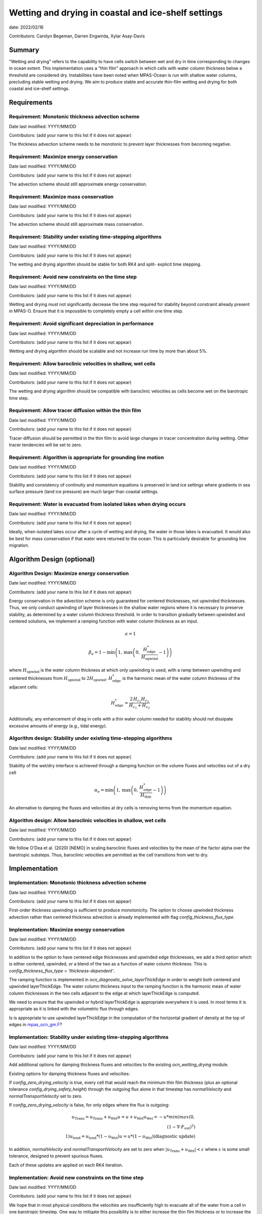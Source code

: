 
Wetting and drying in coastal and ice-shelf settings
====================================================

date: 2022/02/16 

Contributors: Carolyn Begeman, Darren Engwirda, Xylar Asay-Davis



Summary
-------

"Wetting and drying" refers to the capability to have cells switch between
wet and dry in time corresponding to changes in ocean extent. This
implementation uses a "thin film" approach in which cells with water column
thickness below a threshold are considered dry. Instabilities have been noted
when MPAS-Ocean is run with shallow water columns, precluding stable wetting
and drying. We aim to produce stable and accurate thin-film wetting and drying
for both coastal and ice-shelf settings.



Requirements
------------

Requirement: Monotonic thickness advection scheme
^^^^^^^^^^^^^^^^^^^^^^^^^^^^^^^^^^^^^^^^^^^^^^^^^

Date last modified: YYYY/MM/DD

Contributors: (add your name to this list if it does not appear)

The thickness advection scheme needs to be monotonic to prevent layer
thicknesses from becoming negative. 


Requirement: Maximize energy conservation
^^^^^^^^^^^^^^^^^^^^^^^^^^^^^^^^^^^^^^^^^

Date last modified: YYYY/MM/DD

Contributors: (add your name to this list if it does not appear)

The advection scheme should still approximate energy conservation.


Requirement: Maximize mass conservation
^^^^^^^^^^^^^^^^^^^^^^^^^^^^^^^^^^^^^^^

Date last modified: YYYY/MM/DD

Contributors: (add your name to this list if it does not appear)

The advection scheme should still approximate mass conservation.


Requirement: Stability under existing time-stepping algorithms
^^^^^^^^^^^^^^^^^^^^^^^^^^^^^^^^^^^^^^^^^^^^^^^^^^^^^^^^^^^^^^

Date last modified: YYYY/MM/DD

Contributors: (add your name to this list if it does not appear)

The wetting and drying algorithm should be stable for both RK4 and split-
explicit time stepping.


Requirement: Avoid new constraints on the time step
^^^^^^^^^^^^^^^^^^^^^^^^^^^^^^^^^^^^^^^^^^^^^^^^^^^

Date last modified: YYYY/MM/DD

Contributors: (add your name to this list if it does not appear)

Wetting and drying must not significantly decrease the time step required for
stability beyond constraint already present in MPAS-O.
Ensure that it is impossible to completely empty a cell within one time step.


Requirement: Avoid significant depreciation in performance
^^^^^^^^^^^^^^^^^^^^^^^^^^^^^^^^^^^^^^^^^^^^^^^^^^^^^^^^^^

Date last modified: YYYY/MM/DD

Contributors: (add your name to this list if it does not appear)

Wetting and drying algorithm should be scalable and not increase run time by
more than about 5%.


Requirement: Allow baroclinic velocities in shallow, wet cells
^^^^^^^^^^^^^^^^^^^^^^^^^^^^^^^^^^^^^^^^^^^^^^^^^^^^^^^^^^^^^^

Date last modified: YYYY/MM/DD

Contributors: (add your name to this list if it does not appear)

The wetting and drying algorithm should be compatible with baroclinic velocities
as cells become wet on the barotropic time step.


Requirement: Allow tracer diffusion within the thin film
^^^^^^^^^^^^^^^^^^^^^^^^^^^^^^^^^^^^^^^^^^^^^^^^^^^^^^^^

Date last modified: YYYY/MM/DD

Contributors: (add your name to this list if it does not appear)

Tracer diffusion should be permitted in the thin film to avoid large changes in
tracer concentration during wetting. Other tracer tendencies will be set to
zero.


Requirement: Algorithm is appropriate for grounding line motion
^^^^^^^^^^^^^^^^^^^^^^^^^^^^^^^^^^^^^^^^^^^^^^^^^^^^^^^^^^^^^^^

Date last modified: YYYY/MM/DD

Contributors: (add your name to this list if it does not appear)

Stability and consistency of continuity and momentum equations is preserved in
land ice settings where gradients in sea surface pressure (land ice pressure)
are much larger than coastal settings.


Requirement: Water is evacuated from isolated lakes when drying occurs
^^^^^^^^^^^^^^^^^^^^^^^^^^^^^^^^^^^^^^^^^^^^^^^^^^^^^^^^^^^^^^^^^^^^^^

Date last modified: YYYY/MM/DD

Contributors: (add your name to this list if it does not appear)

Ideally, when isolated lakes occur after a cycle of wetting and drying, the
water in those lakes is evacuated. It would also be best for mass conservation
if that water were returned to the ocean. This is particularly desirable for
grounding line migration.


Algorithm Design (optional)
---------------------------

Algorithm Design: Maximize energy conservation
^^^^^^^^^^^^^^^^^^^^^^^^^^^^^^^^^^^^^^^^^^^^^^

Date last modified: YYYY/MM/DD

Contributors: (add your name to this list if it does not appear)

Energy conservation in the advection scheme is only guaranteed for centered
thicknesses, not upwinded thicknesses. Thus, we only conduct upwinding of layer
thicknesses in the shallow water regions where it is necessary to preserve
stability, as determined by a water column thickness threshold. In order to
transition gradually between upwinded and centered solutions, we implement a
ramping function with water column thickness as an input.

.. math::

   a = 1

.. math::

   \beta_{e} = 1 - \min\left(1,\, \max\left(0,\,
   \frac{H_{\text{edge}}^{*}}{H_{\text{upwind}}} - 1\right)\right)

where :math:`H_{\text{upwind}}` is the water column thickness at which only
upwinding is used, with a ramp between upwinding and centered thicknesses from
:math:`H_{\text{upwind}}` to :math:`2H_{\text{upwind}}`.
:math:`H_{\text{edge}}^{*}` is the harmonic mean of the water column thickness
of the adjacent cells:

.. math::

   H_{\text{edge}}^{*} = \frac{2\, H_{c_1} H_{c_2}}{H_{c_1} + H_{c_2}}

Additionally, any enhancement of drag in cells with a thin water column needed
for stability should not dissipate excessive amounts of energy (e.g., tidal
energy).


Algorithm design: Stability under existing time-stepping algorithms
^^^^^^^^^^^^^^^^^^^^^^^^^^^^^^^^^^^^^^^^^^^^^^^^^^^^^^^^^^^^^^^^^^^

Date last modified: YYYY/MM/DD

Contributors: (add your name to this list if it does not appear)

Stability of the wet/dry interface is achieved through a damping function on the
volume fluxes and velocities out of a dry cell

.. math::

   \alpha_{e} = \min\left(1,\, \max\left(0,\,
   \frac{H_{\text{edge}}^{*}}{H_{\text{thin}}} - 1\right)\right)

An alternative to damping the fluxes and velocities at dry cells is removing
terms from the momentum equation.


Algorithm design: Allow baroclinic velocities in shallow, wet cells
^^^^^^^^^^^^^^^^^^^^^^^^^^^^^^^^^^^^^^^^^^^^^^^^^^^^^^^^^^^^^^^^^^^

Date last modified: YYYY/MM/DD

Contributors: (add your name to this list if it does not appear)

We follow O'Dea et al. (2020) [NEMO] in scaling baroclinic fluxes and
velocities by the mean of the factor \alpha over the barotropic substeps. Thus,
baroclinic velocities are permitted as the cell transitions from wet to dry.


Implementation
--------------

Implementation: Monotonic thickness advection scheme
^^^^^^^^^^^^^^^^^^^^^^^^^^^^^^^^^^^^^^^^^^^^^^^^^^^^

Date last modified: YYYY/MM/DD

Contributors: (add your name to this list if it does not appear)

First-order thickness upwinding is sufficient to produce monotonicity.
The option to choose upwinded thickness advection rather than centered
thickness advection is already implemented with flag 
`config_thickness_flux_type`. 


Implementation: Maximize energy conservation
^^^^^^^^^^^^^^^^^^^^^^^^^^^^^^^^^^^^^^^^^^^^

Date last modified: YYYY/MM/DD

Contributors: (add your name to this list if it does not appear)

In addition to the option to have centered edge thicknesses and upwinded edge
thicknesses, we add a third option which is either centered, upwinded, or a
blend of the two as a function of water column thickness. This is 
`config_thickness_flux_type = 'thickness-dependent'`.

The ramping function is implemented in `ocn_diagnostic_solve_layerThickEdge`
in order to weight both centered and upwinded layerThickEdge. The water column
thickness input to the ramping function is the harmonic mean of water column
thicknesses in the two cells adjacent to the edge at which layerThickEdge is
computed.

We need to ensure that the upwinded or hybrid layerThickEdge is appropriate
everywhere it is used. In most terms it is appropriate as it is linked with the
volumetric flux through edges.

Is is appropriate to use upwinded layerThickEdge in the computation of the 
horizontal gradient of density at the top of edges in mpas_ocn_gm.F_?

.. _mpas_ocn_gm.F: https://github.com/E3SM-Project/E3SM/blob/460ef4af4b91d01213ea0d00290236c996d100f2/components/mpas-ocean/src/shared/mpas_ocn_gm.F#L455-L493


Implementation: Stability under existing time-stepping algorithms
^^^^^^^^^^^^^^^^^^^^^^^^^^^^^^^^^^^^^^^^^^^^^^^^^^^^^^^^^^^^^^^^^

Date last modified: YYYY/MM/DD

Contributors: (add your name to this list if it does not appear)

Add additional options for damping thickness fluxes and velocities to the
existing `ocn_wetting_drying` module. 

Existing options for damping thickness fluxes and velocities:

If `config_zero_drying_velocity` is true, every cell that would reach
the minimum thin film thickness (plus an optional tolerance
`config_drying_safety_height`) through the outgoing flux alone in that 
timestep has `normalVelocity` and `normalTransportVelocity` set to zero. 

If `config_zero_drying_velocity` is false, for only edges where the flux is
outgoing:

.. math::

   u_{\text{Trans}} = u_{\text{Trans}} + u_{\text{Wet}}
   u = u + u_{\text{Wet}}
   u_{\text{Wet}} = - u * min(max(0,\\
                                 (1 - \nabla \cdot F_{\text{out}})^2)\\
                              1)
   u_{\text{tend}} = u_{\text{tend}} * (1 - u_{\text{Wet}})
   u = u * (1 - u_{\text{Wet}}) \text{(diagnostic update)}

In addition, `normalVelocity` and `normalTransportVelocity` are set to zero
when :math:`|u_{\text{Trans}} + u_{\text{Wet}}| < \varepsilon` where
:math:`\varepsilon` is some small tolerance, designed to prevent spurious fluxes.

Each of these updates are applied on each RK4 iteration.


Implementation: Avoid new constraints on the time step
^^^^^^^^^^^^^^^^^^^^^^^^^^^^^^^^^^^^^^^^^^^^^^^^^^^^^^

Date last modified: YYYY/MM/DD

Contributors: (add your name to this list if it does not appear)

We hope that in most physical conditions the velocities are insufficiently
high to evacuate all of the water from a cell in one barotropic timestep. One
way to mitigate this possibility is to either increase the thin film thickness
or to increase the width of the water column thickness transition between wet
and dry dynamics (i.e., damping fluxes and velocity in cells close to the thin
film threshold).


Implementation: Water is evacuated from isolated lakes when drying occurs
^^^^^^^^^^^^^^^^^^^^^^^^^^^^^^^^^^^^^^^^^^^^^^^^^^^^^^^^^^^^^^^^^^^^^^^^^

Date last modified: YYYY/MM/DD

Contributors: (add your name to this list if it does not appear)

Evaluate when wet/dry interface makes a closed loop. Reduce water column
thickness to the threshold thin film thickness. Set a flux equivalent to that
evacuated volume using existing distributed river flux implementation.

Testing
-------

Testing and Validation: Monotonic thickness advection scheme
^^^^^^^^^^^^^^^^^^^^^^^^^^^^^^^^^^^^^^^^^^^^^^^^^^^^^^^^^^^^

Date last modified: YYYY/MM/DD

Contributors: (add your name to this list if it does not appear)

No testing is needed as this is an existing capability.


Testing and Validation: Maximize energy conservation
^^^^^^^^^^^^^^^^^^^^^^^^^^^^^^^^^^^^^^^^^^^^^^^^^^^^

Date last modified: YYYY/MM/DD

Contributors: (add your name to this list if it does not appear)

Ensure that the solution with `config_thickness_flux_type = 'thickness-dependent'`
is identical to the solution with `config_thickness_flux_type = 'centered'`
when all cells in the domain have water column thicknesses greater than the
threshold at which ramping to upwinded thicknesses begins. This should be
tested in the global ocean configuration with ecosystem tracers.


Testing and Validation: Maximize mass conservation
^^^^^^^^^^^^^^^^^^^^^^^^^^^^^^^^^^^^^^^^^^^^^^^^^^

Date last modified: YYYY/MM/DD

Contributors: (add your name to this list if it does not appear)

Compute the total mass evolution in the uniform bed slope case.


Testing and Validation: Stability under existing time-stepping algorithms
^^^^^^^^^^^^^^^^^^^^^^^^^^^^^^^^^^^^^^^^^^^^^^^^^^^^^^^^^^^^^^^^^^^^^^^^^

Date last modified: YYYY/MM/DD

Contributors: (add your name to this list if it does not appear)

We test both the uniformly sloping bed test case and the dam break test case
with RK4 and split-explicit time-stepping schemes. 


Testing and Validation: Avoid new constraints on the time step
^^^^^^^^^^^^^^^^^^^^^^^^^^^^^^^^^^^^^^^^^^^^^^^^^^^^^^^^^^^^^^

Date last modified: YYYY/MM/DD

Contributors: (add your name to this list if it does not appear)

Verify that no cells drop below the minimum thickness in either uniform sloping
bottom or dam break test cases.


Testing and Validation: Avoid significant depreciation in performance
^^^^^^^^^^^^^^^^^^^^^^^^^^^^^^^^^^^^^^^^^^^^^^^^^^^^^^^^^^^^^^^^^^^^^

Date last modified: YYYY/MM/DD

Contributors: (add your name to this list if it does not appear)

Test scalability of wetting and drying through the uniform bed slope test
cases. Test performance relative to non-wetting and drying cases by comparing
the former test case to the same test case with wetting and drying disabled.


Testing and Validation: Allow baroclinic velocities in shallow, wet cells
^^^^^^^^^^^^^^^^^^^^^^^^^^^^^^^^^^^^^^^^^^^^^^^^^^^^^^^^^^^^^^^^^^^^^^^^^

Date last modified: YYYY/MM/DD

Contributors: (add your name to this list if it does not appear)

TBD


Testing and Validation: Allow tracer diffusion within the thin film
^^^^^^^^^^^^^^^^^^^^^^^^^^^^^^^^^^^^^^^^^^^^^^^^^^^^^^^^^^^^^^^^^^^

Date last modified: YYYY/MM/DD

Contributors: (add your name to this list if it does not appear)

Verify that tracers are diffused into the thin film by initializing the uniform
bed slope simulation with a discontinuity in tracer concentrations across the
wet/dry interface.


Testing and Validation: Algorithm is appropriate for grounding line motion
^^^^^^^^^^^^^^^^^^^^^^^^^^^^^^^^^^^^^^^^^^^^^^^^^^^^^^^^^^^^^^^^^^^^^^^^^^

Date last modified: YYYY/MM/DD

Contributors: (add your name to this list if it does not appear)

TBD: need to develop new test case for ice shelf cavity. We could add a tidal
signal at the open boundary of ISOMIP+ Ocean0.


Testing and Validation: Water is evacuated from isolated lakes
^^^^^^^^^^^^^^^^^^^^^^^^^^^^^^^^^^^^^^^^^^^^^^^^^^^^^^^^^^^^^^

Date last modified: YYYY/MM/DD

Contributors: (add your name to this list if it does not appear)

The uniformly sloping bed test case can be modified to include a depression that
would fill with water to ensure that the emptying algorithm functions as
expected.
